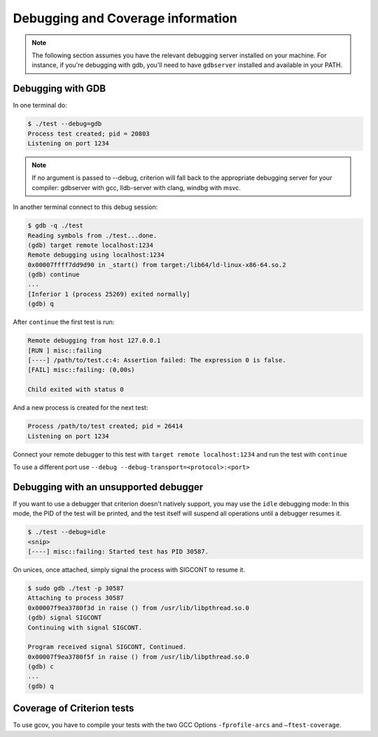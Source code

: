 Debugging and Coverage information
==================================

.. _gdb-ref:

.. note::

    The following section assumes you have the relevant debugging server
    installed on your machine. For instance, if you're debugging with gdb,
    you'll need to have ``gdbserver`` installed and available in your PATH.

Debugging with GDB
------------------

In one terminal do:

.. code-block:: bash

    $ ./test --debug=gdb
    Process test created; pid = 20803
    Listening on port 1234

.. note::

    If no argument is passed to --debug, criterion will fall back to the
    appropriate debugging server for your compiler: gdbserver with gcc,
    lldb-server with clang, windbg with msvc.

In another terminal connect to this debug session:

.. code-block:: bash

    $ gdb -q ./test
    Reading symbols from ./test...done.
    (gdb) target remote localhost:1234
    Remote debugging using localhost:1234
    0x00007ffff7dd9d90 in _start() from target:/lib64/ld-linux-x86-64.so.2
    (gdb) continue
    ...
    [Inferior 1 (process 25269) exited normally]
    (gdb) q

After ``continue`` the first test is run:

.. code-block:: bash

    Remote debugging from host 127.0.0.1
    [RUN ] misc::failing
    [----] /path/to/test.c:4: Assertion failed: The expression 0 is false.
    [FAIL] misc::failing: (0,00s)

    Child exited with status 0

And a new process is created for the next test:

.. code-block:: bash

    Process /path/to/test created; pid = 26414
    Listening on port 1234

Connect your remote debugger to this test with ``target remote localhost:1234``
and run the test with ``continue``

To use a different port use ``--debug --debug-transport=<protocol>:<port>``

Debugging with an unsupported debugger
--------------------------------------

If you want to use a debugger that criterion doesn't natively support,
you may use the ``idle`` debugging mode: In this mode, the PID of the
test will be printed, and the test itself will suspend all operations
until a debugger resumes it.

.. code-block:: bash

    $ ./test --debug=idle
    <snip>
    [----] misc::failing: Started test has PID 30587.

On unices, once attached, simply signal the process with SIGCONT to resume
it.

.. code-block:: bash

    $ sudo gdb ./test -p 30587
    Attaching to process 30587
    0x00007f9ea3780f3d in raise () from /usr/lib/libpthread.so.0
    (gdb) signal SIGCONT
    Continuing with signal SIGCONT.

    Program received signal SIGCONT, Continued.
    0x00007f9ea3780f5f in raise () from /usr/lib/libpthread.so.0
    (gdb) c
    ...
    (gdb) q

.. _coverage-ref:

Coverage of Criterion tests
---------------------------

To use gcov, you have to compile your tests with the two GCC Options
``-fprofile-arcs`` and ``–ftest-coverage``.
